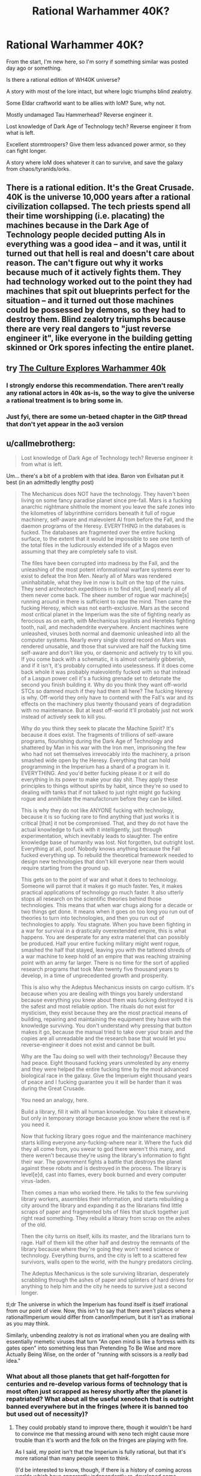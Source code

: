 #+TITLE: Rational Warhammer 40K?

* Rational Warhammer 40K?
:PROPERTIES:
:Author: VectorWolf
:Score: 11
:DateUnix: 1430662396.0
:DateShort: 2015-May-03
:END:
From the start, I'm new here, so I'm sorry if something similar was posted day ago or something.

Is there a rational edition of WH40K universe?

A story with most of the lore intact, but where logic triumphs blind zealotry.

Some Eldar craftworld want to be allies with IoM? Sure, why not.

Mostly undamaged Tau Hammerhead? Reverse engineer it.

Lost knowledge of Dark Age of Technology tech? Reverse engineer it from what is left.

Excellent stormtroopers? Give them less advanced power armor, so they can fight longer.

A story where IoM does whatever it can to survive, and save the galaxy from chaos/tyranids/orks.


** There is a rational edition. It's the Great Crusade. 40K is the universe 10,000 years after a rational civilization collapsed. The tech priests spend all their time worshipping (i.e. placating) the machines because in the Dark Age of Technology people decided putting AIs in everything was a good idea -- and it was, until it turned out that hell is real and doesn't care about reason. The can't figure out why it works because much of it actively fights them. They had technology worked out to the point they had machines that spit out blueprints perfect for the situation -- and it turned out those machines could be possessed by demons, so they had to destroy them. Blind zealotry triumphs because there are very real dangers to "just reverse engineer it", like everyone in the building getting skinned or Ork spores infecting the entire planet.
:PROPERTIES:
:Score: 17
:DateUnix: 1430666536.0
:DateShort: 2015-May-03
:END:


** try [[http://archiveofourown.org/works/649448/chapters/1181375][The Culture Explores Warhammer 40k]]
:PROPERTIES:
:Author: paladinneph
:Score: 8
:DateUnix: 1430667356.0
:DateShort: 2015-May-03
:END:

*** I strongly endorse this recommendation. There aren't really any rational actors in 40k as-is, so the way to give the universe a rational treatment is to bring some in.
:PROPERTIES:
:Author: Endovior
:Score: 3
:DateUnix: 1430669477.0
:DateShort: 2015-May-03
:END:


*** Just fyi, there are some un-betaed chapter in the GitP thread that don't yet appear in the ao3 version
:PROPERTIES:
:Author: Igigigif
:Score: 1
:DateUnix: 1430675866.0
:DateShort: 2015-May-03
:END:


** u/callmebrotherg:
#+begin_quote
  Lost knowledge of Dark Age of Technology tech? Reverse engineer it from what is left.
#+end_quote

Um... there's a bit of a problem with that idea. Baron von Evilsatan put it best (in an admittedly lengthy post)

#+begin_quote
  The Mechanicus does NOT have the technology. They haven't been living on some fancy paradise planet since pre-fall. Mars is a fucking anarchic nightmare shithole the moment you leave the safe zones into the kilometres of labyrinthine corridors beneath it full of rogue machinery, self-aware and malevolent AI from before the Fall, and the daemon programs of the Heresy. EVERYTHING in the databases is fucked. The databases are fragmented over the entire fucking surface, to the extent that it would be impossible to see one tenth of the total files in the ludicrously extended life of a Magos even assuming that they are completely safe to visit.

  The files have been corrupted into madness by the Fall, and the unleashing of the most potent informational warfare systems ever to exist to defeat the Iron Men. Nearly all of Mars was rendered uninhabitable, what they live in now is built on the top of the ruins. They send archeotech expeditions in to find shit, [and] nearly all of them never come back. The sheer number of rogue war machine[s] running around in there is sufficient to rape the mind. Then came the fucking Heresy, which was not earth-exclusive. Mars as the second most critical planet in the Imperium was the site of fighting nearly as ferocious as on earth, with Mechanicus loyalists and Hereteks fighting tooth, nail, and mechadendrite everywhere. Ancient machines were unleashed, viruses both normal and daemonic unleashed into all the computer systems. Nearly every single stored record on Mars was rendered unusable, and those that survived are half the fucking time self-aware and don't like you, or daemonic and actively try to kill you. If you come back with a schematic, it is almost certainly gibberish, and if it isn't, it's probably corrupted into uselessness. If it does come back whole it was probably malevolently fucked with so that instead of a Lasgun power cell it's a fucking grenade set to detonate the second you finish building it. Why do you think they want off-world STCs so damned much if they had them all here? The fucking Heresy is why. Off-world they only have to contend with the Fall's war and its effects on the machinery plus twenty thousand years of degradation with no maintenance. But at least off-world it'll probably just not work instead of actively seek to kill you.

  Why do you think they seek to placate the Machine Spirit? It's because it does exist. The fragments of trillions of self-aware programs, flourishing during the Dark Age of Technology and shattered by Man in his war with the Iron men, imprisoning the few who had not set themselves irrevocably into the machinery, a prison smashed wide open by the Heresy. Everything that can hold programming in the Imperium has a shard of a program in it. EVERYTHING. And you'd better fucking please it or it will do everything in its power to make your day shit. They apply these principles to things without spirits by habit, since they're so used to dealing with tanks that if not talked to just right might go fucking rogue and annihilate the manufactorum before they can be killed.

  This is why they do not like ANYONE fucking with technology, because it is so fucking rare to find anything that just works it is critical [that] it not be compromised. That, and they do not have the actual knowledge to fuck with it intelligently, just through experimentation, which inevitably leads to slaughter. The entire knowledge base of humanity was lost. Not forgotten, but outright lost. Everything at all, poof. Nobody knows anything because the Fall fucked everything up. To rebuild the theoretical framework needed to design new technologies that don't kill everyone near them would require starting from the ground up.

  This gets on to the point of war and what it does to technology. Someone will parrot that it makes it go much faster. Yes, it makes practical applications of technology go much faster. It also utterly stops all research on the scientific theories behind those technologies. This means that when war chugs along for a decade or two things get done. It means when it goes on too long you run out of theories to turn into technologies, and then you run out of technologies to apply. You stagnate. When you have been fighting in a war for survival in a drastically overextended empire, this is what happens. You are desperate for any extra materiel that can possibly be produced. Half your entire fucking military might went rogue, smashed the half that stayed, leaving you with the tattered shreds of a war machine to keep hold of an empire that was reaching straining point with an army far larger. There is no time for the sort of applied research programs that took Man twenty five thousand years to develop, in a time of unprecedented growth and prosperity.

  This is also why the Adeptus Mechanicus insists on cargo cultism. It's because when you are dealing with things you barely understand because everything you knew about them was fucking destroyed it is the safest and most reliable option. The rituals do not exist for mysticism, they exist because they are the most practical means of building, repairing and maintaining the equipment they have with the knowledge surviving. You don't understand why pressing that button makes it go, because the manual tried to take over your brain and the copies are all unreadable and the research base that would let you reverse-engineer it does not exist and cannot be built.

  Why are the Tau doing so well with their technology? Because they had peace. Eight thousand fucking years unmolested by any enemy and they were helped the entire fucking time by the most advanced biological race in the galaxy. Give the Imperium eight thousand years of peace and I fucking guarantee you it will be harder than it was during the Great Crusade.

  You need an analogy, here.

  Build a library, fill it with all human knowledge. You take it elsewhere, but only in temporary storage because you know where the rest is if you need it.

  Now that fucking library goes rogue and the maintenance machinery starts killing everyone any-fucking-where near it. Where the fuck did they all come from, you swear to god there weren't this many, and there weren't because they're using the library's information to fight their war. The government fights a battle that destroys the planet against these robots and is destroyed in the process. The library is level[e]d, cast into flames, every book burned and every computer virus-laden.

  Then comes a man who worked there. He talks to the few surviving library workers, assembles their information, and starts rebuilding a city around the library and expanding it as the librarians find little scraps of paper and fragmented bits of files that stuck together just right read something. They rebuild a library from scrap on the ashes of the old.

  Then the city turns on itself, kills its master, and the librarians turn to rage. Half of them kill the other half and destroy the remnants of the library because where they're going they won't need science or technology. Everything burns, and the city is left to a scattered few survivors, walls open to the world, with the hungry predators circling.

  The Adeptus Mechanicus is the sole surviving librarian, desperately scrabbling through the ashes of paper and splinters of hard drives for anything to help him and the city he needs to survive just a second longer.
#+end_quote

tl;dr The universe in which the Imperium has found itself is itself irrational from our point of view. Now, this isn't to say that there aren't places where a rational!Imperium would differ from canon!Imperium, but it isn't as irrational as you may think.

Similarly, unbending zealotry is not /as/ irrational when you are dealing with essentially memetic viruses that turn "An open mind is like a fortress with its gates open" into something less than Pretending To Be Wise and more Actually Being Wise, on the order of "running with scissors is a /really/ bad idea."
:PROPERTIES:
:Author: callmebrotherg
:Score: 8
:DateUnix: 1430688661.0
:DateShort: 2015-May-04
:END:

*** What about all those planets that get half-forgotten for centuries and re-develop various forms of technology that is most often just scrapped as heresy shortly after the planet is repatriated? What about all the useful xenotech that is outright banned everywhere but in the fringes (where it is banned too but used out of necessity)?
:PROPERTIES:
:Author: Bowbreaker
:Score: 1
:DateUnix: 1430943859.0
:DateShort: 2015-May-07
:END:

**** They could probably stand to improve there, though it wouldn't be hard to convince me that messing around with xeno tech might cause more trouble than it's worth and the folk on the fringes are playing with fire.

As I said, my point isn't that the Imperium is fully rational, but that it's more rational than many people seem to think.

(I'd be interested to know, though, if there is a history of coming across worlds which have apparently independently re-developed some technology, only to turn out to have been influenced by Chaos at some point in time)
:PROPERTIES:
:Author: callmebrotherg
:Score: 1
:DateUnix: 1430966940.0
:DateShort: 2015-May-07
:END:


** This would be difficult.

As in, "I tried to make /bleach/, of all things, rational and I'm scared to even attempt this" difficult.

EDIT: although now that that I've spent a few minutes thinking about it, you could start by having the emperor as the rational protagonist, who finally recovers from the golden throne and sets about trying to fix his clusterfuck of an Imperium.
:PROPERTIES:
:Author: MadScientist14159
:Score: 5
:DateUnix: 1430664630.0
:DateShort: 2015-May-03
:END:

*** [[https://www.youtube.com/playlist?list=PLyiDf91_bTEgnBN0jAvzNbqzrlMGID5WA]]
:PROPERTIES:
:Author: paladinneph
:Score: 3
:DateUnix: 1430667263.0
:DateShort: 2015-May-03
:END:

**** Yeah, like that only with more intelligence and less crackfic.
:PROPERTIES:
:Author: MadScientist14159
:Score: 3
:DateUnix: 1430667429.0
:DateShort: 2015-May-03
:END:


**** That seems like someone infused the text-to-speech with a troll AI.
:PROPERTIES:
:Author: Bowbreaker
:Score: 1
:DateUnix: 1430944353.0
:DateShort: 2015-May-07
:END:


*** ...there is rational Bleach?! I need this!

PS. Is there a fic where The Emperor "comes back" to the living world?
:PROPERTIES:
:Author: VectorWolf
:Score: 1
:DateUnix: 1430826763.0
:DateShort: 2015-May-05
:END:

**** Heh, I'm working on it.

I plan to publish it in whole arcs at a time so my betas can beat me over the head with any plot holes they find before I finish editing.

But, I've not seen any "emp returns" stories, sorry.
:PROPERTIES:
:Author: MadScientist14159
:Score: 1
:DateUnix: 1430829520.0
:DateShort: 2015-May-05
:END:


** There are the [[http://1d4chan.org/wiki/Reasonable_Marines][Reasonable Marines]]. Though they would probably be purged quickly by the Imperium for insufficient zeal.
:PROPERTIES:
:Author: Terkala
:Score: 7
:DateUnix: 1430677286.0
:DateShort: 2015-May-03
:END:


** nine words: /space marines eat people's brains to gain their memories/
:PROPERTIES:
:Author: capsless
:Score: 3
:DateUnix: 1430704576.0
:DateShort: 2015-May-04
:END:

